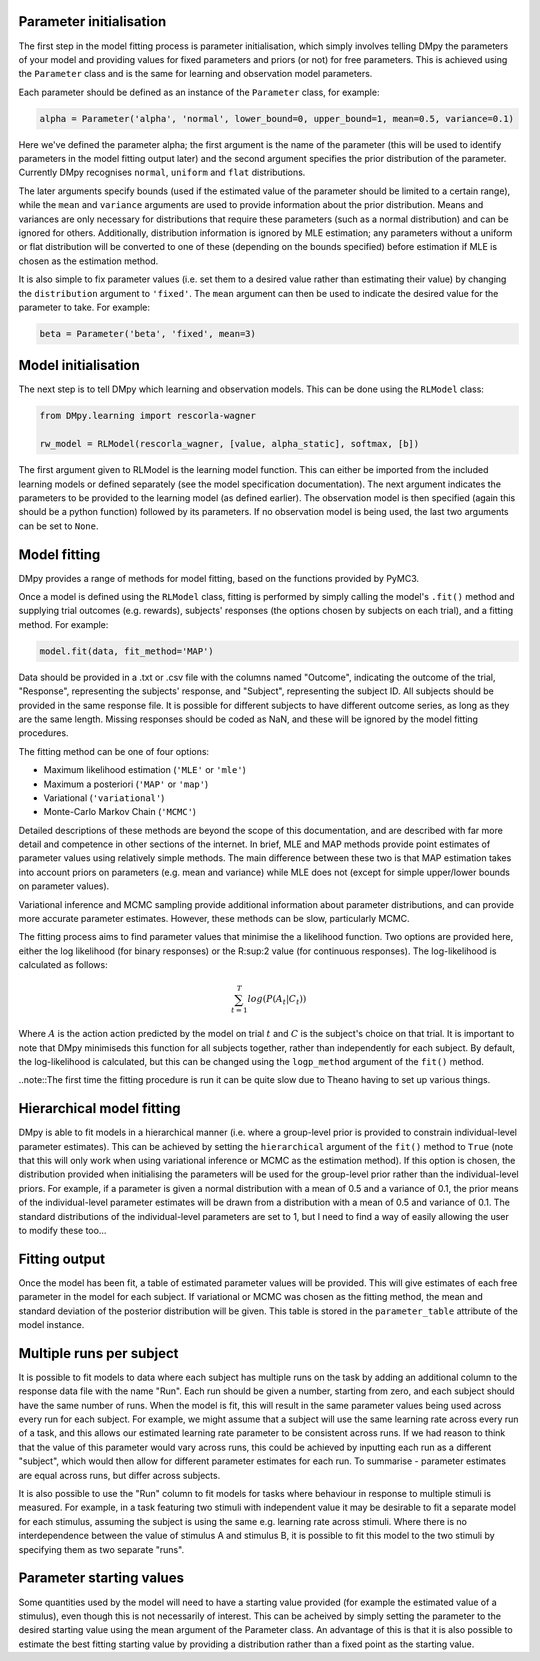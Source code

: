 Parameter initialisation
""""""""""""""""""""""""

The first step in the model fitting process is parameter initialisation, which simply involves telling DMpy the parameters of your model and providing values for fixed parameters and priors (or not) for free parameters. This is achieved using the ``Parameter`` class and is the same for learning and observation model parameters.

Each parameter should be defined as an instance of the ``Parameter`` class, for example:

.. code-block:: python

        alpha = Parameter('alpha', 'normal', lower_bound=0, upper_bound=1, mean=0.5, variance=0.1)

Here we've defined the parameter alpha; the first argument is the name of the parameter (this will be used to identify parameters in the model fitting output later) and the second argument specifies the prior distribution of the parameter. Currently DMpy recognises ``normal``, ``uniform`` and ``flat`` distributions.

The later arguments specify bounds (used if the estimated value of the parameter should be limited to a certain range), while the ``mean`` and ``variance`` arguments are used to provide information about the prior distribution. Means and variances are only necessary for distributions that require these parameters (such as a normal distribution) and can be ignored for others. Additionally, distribution information is ignored by MLE estimation; any parameters without a uniform or flat distribution will be converted to one of these (depending on the bounds specified) before estimation if MLE is chosen as the estimation method.

It is also simple to fix parameter values (i.e. set them to a desired value rather than estimating their value) by changing the ``distribution`` argument to ``'fixed'``. The ``mean`` argument can then be used to indicate the desired value for the parameter to take. For example:

.. code-block:: python

        beta = Parameter('beta', 'fixed', mean=3)


Model initialisation
""""""""""""""""""""

The next step is to tell DMpy which learning and observation models. This can be done using the ``RLModel`` class:

.. code-block:: python

    from DMpy.learning import rescorla-wagner

    rw_model = RLModel(rescorla_wagner, [value, alpha_static], softmax, [b])

The first argument given to RLModel is the learning model function. This can either be imported from the included learning models or defined separately (see the model specification documentation). The next argument indicates the parameters to be provided to the learning model (as defined earlier). The observation model is then specified (again this should be a python function) followed by its parameters. If no observation model is being used, the last two arguments can be set to ``None``.


Model fitting
"""""""""""""

DMpy provides a range of methods for model fitting, based on the functions provided by PyMC3.

Once a model is defined using the ``RLModel`` class, fitting is performed by simply calling the model's ``.fit()`` method and supplying trial outcomes (e.g. rewards), subjects' responses (the options chosen by subjects on each trial), and a fitting method. For example:

.. code-block:: python

        model.fit(data, fit_method='MAP')

Data should be provided in a .txt or .csv file with the columns named "Outcome", indicating the outcome of the trial, "Response", representing the subjects' response, and "Subject", representing the subject ID. All subjects should be provided in the same response file. It is possible for different subjects to have different outcome series, as long as they are the same length. Missing responses should be coded as NaN, and these will be ignored by the model fitting procedures.

The fitting method can be one of four options:

* Maximum likelihood estimation (``'MLE'`` or ``'mle'``)
* Maximum a posteriori (``'MAP'`` or ``'map'``)
* Variational (``'variational'``)
* Monte-Carlo Markov Chain (``'MCMC'``)

Detailed descriptions of these methods are beyond the scope of this documentation, and are described with far more detail and competence in other sections of the internet. In brief, MLE and MAP methods provide point estimates of parameter values using relatively simple methods. The main difference between these two is that MAP estimation takes into account priors on parameters (e.g. mean and variance) while MLE does not (except for simple upper/lower bounds on parameter values).

Variational inference and MCMC sampling provide additional information about parameter distributions, and can provide more accurate parameter estimates. However, these methods can be slow, particularly MCMC.

The fitting process aims to find parameter values that minimise the a likelihood function. Two options are provided here, either the log likelihood (for binary responses) or the R:sup:2 value (for continuous responses). The log-likelihood is calculated as follows:

.. math::

   \sum_{t=1}^{T} log(P(A_{t}|C_{t}))

Where :math:`A` is the action action predicted by the model on trial :math:`t` and :math:`C` is the subject's choice on that trial. It is important to note that DMpy minimiseds this function for all subjects together, rather than independently for each subject. By default, the log-likelihood is calculated, but this can be changed using the ``logp_method`` argument of the ``fit()`` method.

..note::The first time the fitting procedure is run it can be quite slow due to Theano having to set up various things.

Hierarchical model fitting
""""""""""""""""""""""""""

DMpy is able to fit models in a hierarchical manner (i.e. where a group-level prior is provided to constrain individual-level parameter estimates). This can be achieved by setting the ``hierarchical`` argument of the ``fit()`` method to ``True`` (note that this will only work when using variational inference or MCMC as the estimation method). If this option is chosen, the distribution provided when initialising the parameters will be used for the group-level prior rather than the individual-level priors. For example, if a parameter is given a normal distribution with a mean of 0.5 and a variance of 0.1, the prior means of the individual-level parameter estimates will be drawn from a distribution with a mean of 0.5 and variance of 0.1. The standard distributions of the individual-level parameters are set to 1, but I need to find a way of easily allowing the user to modify these too...


Fitting output
""""""""""""""

Once the model has been fit, a table of estimated parameter values will be provided. This will give estimates of each free parameter in the model for each subject. If variational or MCMC was chosen as the fitting method, the mean and standard deviation of the posterior distribution will be given. This table is stored in the ``parameter_table`` attribute of the model instance.


Multiple runs per subject
"""""""""""""""""""""""""

It is possible to fit models to data where each subject has multiple runs on the task by adding an additional column to the response data file with the name "Run". Each run should be given a number, starting from zero, and each subject should have the same number of runs. When the model is fit, this will result in the same parameter values being used across every run for each subject. For example, we might assume that a subject will use the same learning rate across every run of a task, and this allows our estimated learning rate parameter to be consistent across runs. If we had reason to think that the value of this parameter would vary across runs, this could be achieved by inputting each run as a different "subject", which would then allow for different parameter estimates for each run. To summarise - parameter estimates are equal across runs, but differ across subjects.

It is also possible to use the "Run" column to fit models for tasks where behaviour in response to multiple stimuli is measured. For example, in a task featuring two stimuli with independent value it may be desirable to fit a separate model for each stimulus, assuming the subject is using the same e.g. learning rate across stimuli. Where there is no interdependence between the value of stimulus A and stimulus B, it is possible to fit this model to the two stimuli by specifying them as two separate "runs".


Parameter starting values
"""""""""""""""""""""""""

Some quantities used by the model will need to have a starting value provided (for example the estimated value of a stimulus), even though this is not necessarily of interest. This can be acheived by simply setting the parameter to the desired starting value using the mean argument of the Parameter class. An advantage of this is that it is also possible to estimate the best fitting starting value by providing a distribution rather than a fixed point as the starting value.


